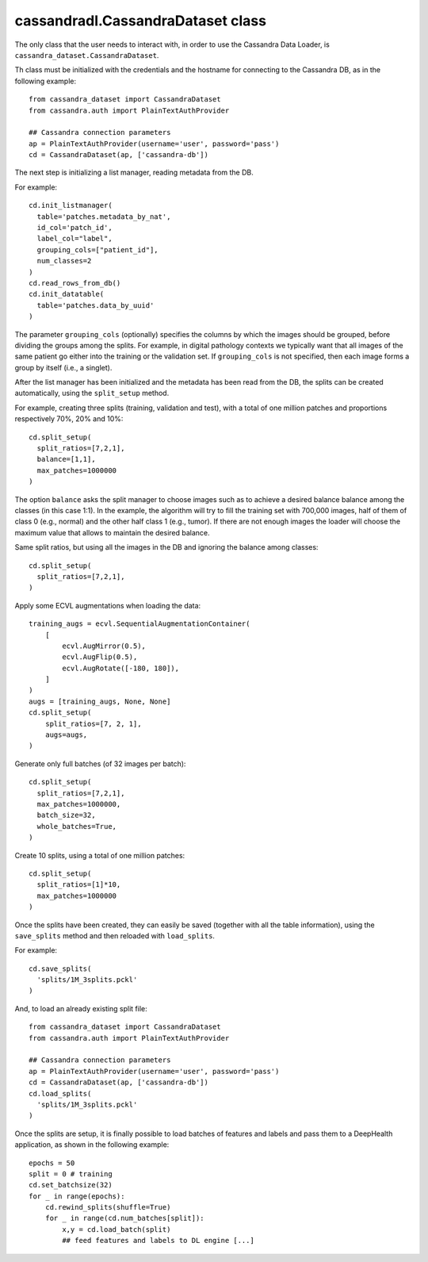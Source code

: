 cassandradl.CassandraDataset class
==================================

The only class that the user needs to interact with, in order to use
the Cassandra Data Loader, is ``cassandra_dataset.CassandraDataset``.

.. autoapimethod:: cassandradl.CassandraDataset.__init__

Th class must be initialized with the credentials and the hostname for
connecting to the Cassandra DB, as in the following example::

  from cassandra_dataset import CassandraDataset
  from cassandra.auth import PlainTextAuthProvider
  
  ## Cassandra connection parameters
  ap = PlainTextAuthProvider(username='user', password='pass')
  cd = CassandraDataset(ap, ['cassandra-db'])

  
The next step is initializing a list manager, reading metadata from
the DB.

.. autoapimethod:: cassandradl.CassandraDataset.init_listmanager
.. autoapimethod:: cassandradl.CassandraDataset.read_rows_from_db
.. autoapimethod:: cassandradl.CassandraDataset.init_datatable

For example::

  cd.init_listmanager(
    table='patches.metadata_by_nat',
    id_col='patch_id',
    label_col="label",
    grouping_cols=["patient_id"],
    num_classes=2
  )
  cd.read_rows_from_db()
  cd.init_datatable(
    table='patches.data_by_uuid'
  )
  
The parameter ``grouping_cols`` (optionally) specifies the columns by
which the images should be grouped, before dividing the groups among
the splits. For example, in digital pathology contexts we typically
want that all images of the same patient go either into the training
or the validation set. If ``grouping_cols`` is not specified, then
each image forms a group by itself (i.e., a singlet).

After the list manager has been initialized and the metadata has been
read from the DB, the splits can be created automatically, using the
``split_setup`` method.

.. autoapimethod:: cassandradl.CassandraDataset.split_setup

For example, creating three splits (training, validation and test),
with a total of one million patches and proportions respectively 70%,
20% and 10%::

  cd.split_setup(
    split_ratios=[7,2,1],
    balance=[1,1],
    max_patches=1000000
  )

The option ``balance`` asks the split manager to choose images such as
to achieve a desired balance balance among the classes (in this case 1:1).
In the example, the algorithm will try to fill the training
set with 700,000 images, half of them of class 0 (e.g., normal) and
the other half class 1 (e.g., tumor). If there are not enough images the loader
will choose the maximum value that allows to maintain the desired balance.
  
Same split ratios, but using all the images in the DB and ignoring
the balance among classes::
  
  cd.split_setup(
    split_ratios=[7,2,1],
  )
  
Apply some ECVL augmentations when loading the data::

  training_augs = ecvl.SequentialAugmentationContainer(
      [
          ecvl.AugMirror(0.5),
          ecvl.AugFlip(0.5),
          ecvl.AugRotate([-180, 180]),
      ]
  )
  augs = [training_augs, None, None]
  cd.split_setup(
      split_ratios=[7, 2, 1],
      augs=augs,
  )
  
Generate only full batches (of 32 images per batch)::

  cd.split_setup(
    split_ratios=[7,2,1],
    max_patches=1000000,
    batch_size=32,
    whole_batches=True,
  )

Create 10 splits, using a total of one million patches::

  cd.split_setup(
    split_ratios=[1]*10,
    max_patches=1000000
  )

Once the splits have been created, they can easily be saved (together
with all the table information), using the ``save_splits`` method and
then reloaded with ``load_splits``.

.. autoapimethod:: cassandradl.CassandraDataset.save_splits
.. autoapimethod:: cassandradl.CassandraDataset.load_splits

For example::
  
  cd.save_splits(
    'splits/1M_3splits.pckl'
  )

And, to load an already existing split file::
  
  from cassandra_dataset import CassandraDataset
  from cassandra.auth import PlainTextAuthProvider
  
  ## Cassandra connection parameters
  ap = PlainTextAuthProvider(username='user', password='pass')
  cd = CassandraDataset(ap, ['cassandra-db'])
  cd.load_splits(
    'splits/1M_3splits.pckl'
  )

  
Once the splits are setup, it is finally possible to load batches of
features and labels and pass them to a DeepHealth application, as
shown in the following example::
  
  epochs = 50
  split = 0 # training
  cd.set_batchsize(32)
  for _ in range(epochs):
      cd.rewind_splits(shuffle=True)
      for _ in range(cd.num_batches[split]):
          x,y = cd.load_batch(split)
          ## feed features and labels to DL engine [...]
  
.. autoapimethod:: cassandradl.CassandraDataset.set_batchsize
.. autoapimethod:: cassandradl.CassandraDataset.rewind_splits
.. autoapiattribute:: cassandradl.CassandraDataset.num_batches
.. autoapimethod:: cassandradl.CassandraDataset.load_batch

